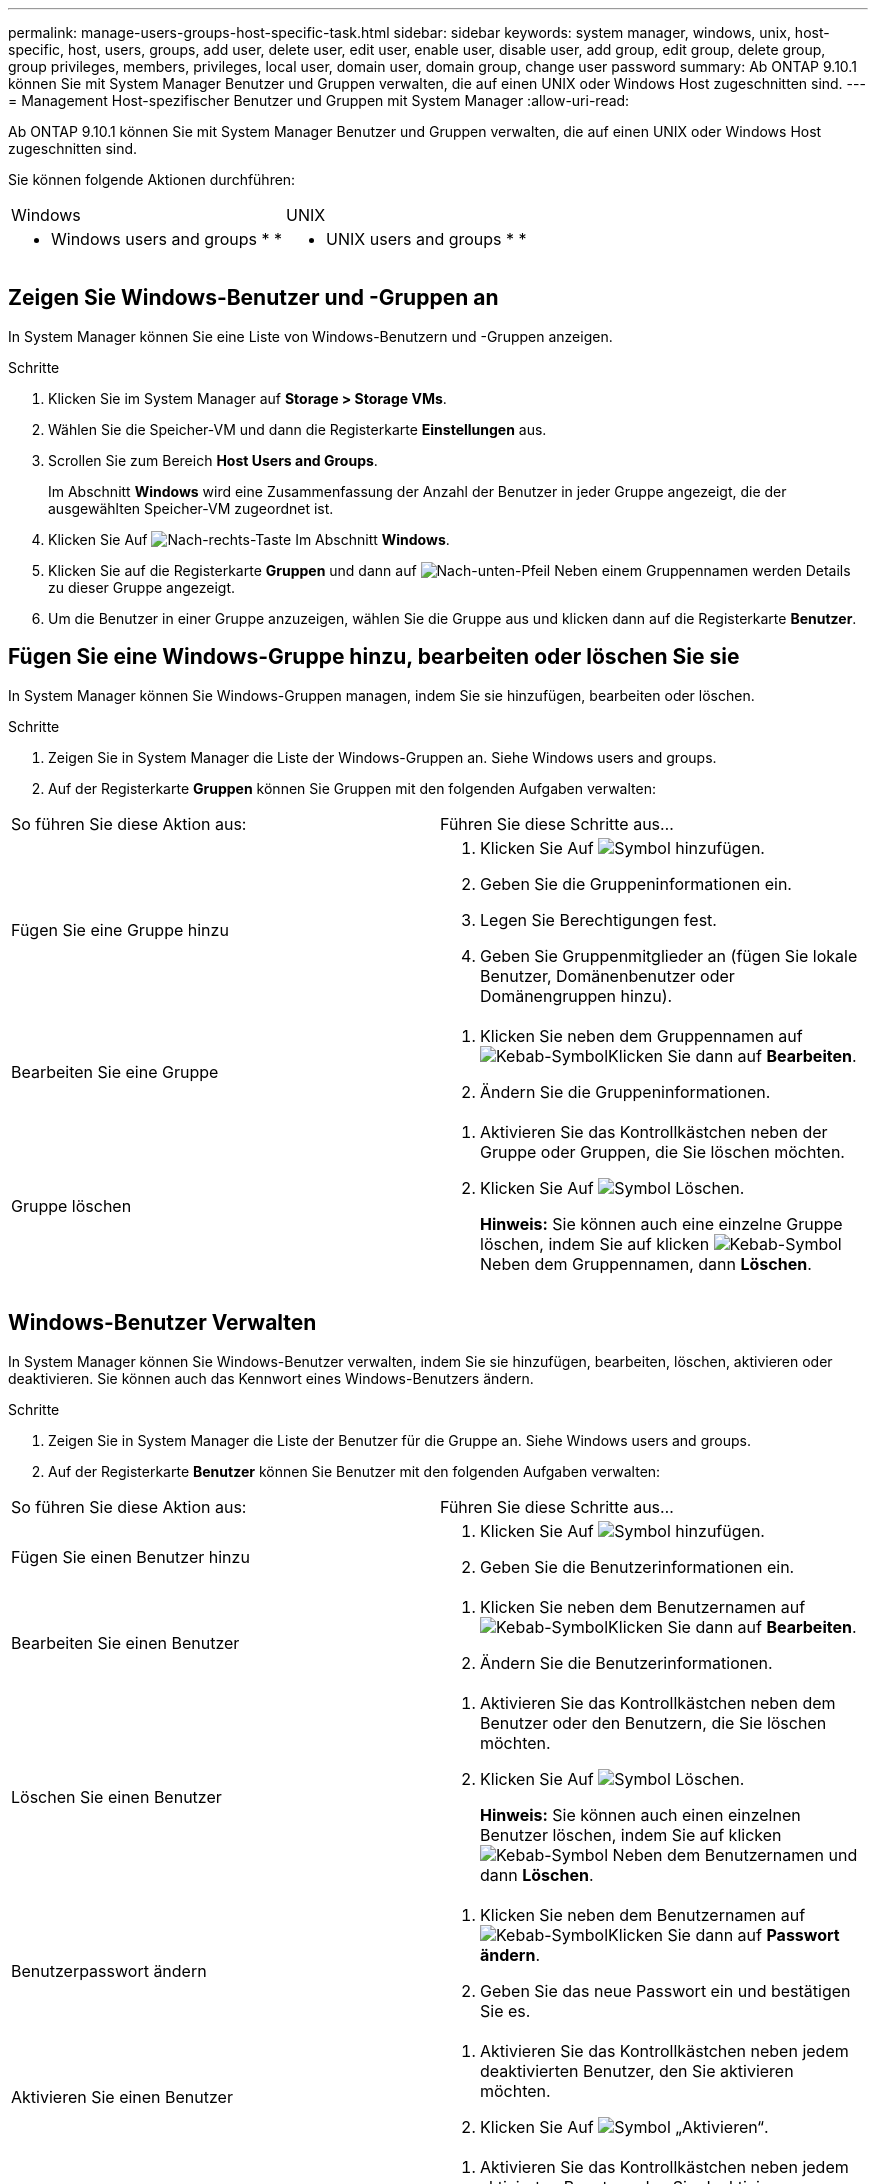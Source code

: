---
permalink: manage-users-groups-host-specific-task.html 
sidebar: sidebar 
keywords: system manager, windows, unix, host-specific, host, users, groups, add user, delete user, edit user, enable user, disable user, add group, edit group, delete group, group privileges, members, privileges, local user, domain user, domain group, change user password 
summary: Ab ONTAP 9.10.1 können Sie mit System Manager Benutzer und Gruppen verwalten, die auf einen UNIX oder Windows Host zugeschnitten sind. 
---
= Management Host-spezifischer Benutzer und Gruppen mit System Manager
:allow-uri-read: 


[role="lead"]
Ab ONTAP 9.10.1 können Sie mit System Manager Benutzer und Gruppen verwalten, die auf einen UNIX oder Windows Host zugeschnitten sind.

Sie können folgende Aktionen durchführen:

|===


| Windows | UNIX 


 a| 
*  Windows users and groups
* 
* 

 a| 
*  UNIX users and groups
* 
* 


|===


== Zeigen Sie Windows-Benutzer und -Gruppen an

In System Manager können Sie eine Liste von Windows-Benutzern und -Gruppen anzeigen.

.Schritte
. Klicken Sie im System Manager auf *Storage > Storage VMs*.
. Wählen Sie die Speicher-VM und dann die Registerkarte *Einstellungen* aus.
. Scrollen Sie zum Bereich *Host Users and Groups*.
+
Im Abschnitt *Windows* wird eine Zusammenfassung der Anzahl der Benutzer in jeder Gruppe angezeigt, die der ausgewählten Speicher-VM zugeordnet ist.

. Klicken Sie Auf image:icon_arrow.gif["Nach-rechts-Taste"] Im Abschnitt *Windows*.
. Klicken Sie auf die Registerkarte *Gruppen* und dann auf image:icon_dropdown_arrow.gif["Nach-unten-Pfeil"] Neben einem Gruppennamen werden Details zu dieser Gruppe angezeigt.
. Um die Benutzer in einer Gruppe anzuzeigen, wählen Sie die Gruppe aus und klicken dann auf die Registerkarte *Benutzer*.




== Fügen Sie eine Windows-Gruppe hinzu, bearbeiten oder löschen Sie sie

In System Manager können Sie Windows-Gruppen managen, indem Sie sie hinzufügen, bearbeiten oder löschen.

.Schritte
. Zeigen Sie in System Manager die Liste der Windows-Gruppen an. Siehe  Windows users and groups.
. Auf der Registerkarte *Gruppen* können Sie Gruppen mit den folgenden Aufgaben verwalten:


|===


| So führen Sie diese Aktion aus: | Führen Sie diese Schritte aus... 


 a| 
Fügen Sie eine Gruppe hinzu
 a| 
. Klicken Sie Auf image:icon_add.gif["Symbol hinzufügen"].
. Geben Sie die Gruppeninformationen ein.
. Legen Sie Berechtigungen fest.
. Geben Sie Gruppenmitglieder an (fügen Sie lokale Benutzer, Domänenbenutzer oder Domänengruppen hinzu).




 a| 
Bearbeiten Sie eine Gruppe
 a| 
. Klicken Sie neben dem Gruppennamen auf image:icon_kabob.gif["Kebab-Symbol"]Klicken Sie dann auf *Bearbeiten*.
. Ändern Sie die Gruppeninformationen.




 a| 
Gruppe löschen
 a| 
. Aktivieren Sie das Kontrollkästchen neben der Gruppe oder Gruppen, die Sie löschen möchten.
. Klicken Sie Auf image:icon_delete_with_can_white_bg.gif["Symbol Löschen"].
+
*Hinweis:* Sie können auch eine einzelne Gruppe löschen, indem Sie auf klicken image:icon_kabob.gif["Kebab-Symbol"] Neben dem Gruppennamen, dann *Löschen*.



|===


== Windows-Benutzer Verwalten

In System Manager können Sie Windows-Benutzer verwalten, indem Sie sie hinzufügen, bearbeiten, löschen, aktivieren oder deaktivieren. Sie können auch das Kennwort eines Windows-Benutzers ändern.

.Schritte
. Zeigen Sie in System Manager die Liste der Benutzer für die Gruppe an. Siehe  Windows users and groups.
. Auf der Registerkarte *Benutzer* können Sie Benutzer mit den folgenden Aufgaben verwalten:


|===


| So führen Sie diese Aktion aus: | Führen Sie diese Schritte aus... 


 a| 
Fügen Sie einen Benutzer hinzu
 a| 
. Klicken Sie Auf image:icon_add.gif["Symbol hinzufügen"].
. Geben Sie die Benutzerinformationen ein.




 a| 
Bearbeiten Sie einen Benutzer
 a| 
. Klicken Sie neben dem Benutzernamen auf image:icon_kabob.gif["Kebab-Symbol"]Klicken Sie dann auf *Bearbeiten*.
. Ändern Sie die Benutzerinformationen.




 a| 
Löschen Sie einen Benutzer
 a| 
. Aktivieren Sie das Kontrollkästchen neben dem Benutzer oder den Benutzern, die Sie löschen möchten.
. Klicken Sie Auf image:icon_delete_with_can_white_bg.gif["Symbol Löschen"].
+
*Hinweis:* Sie können auch einen einzelnen Benutzer löschen, indem Sie auf klicken image:icon_kabob.gif["Kebab-Symbol"] Neben dem Benutzernamen und dann *Löschen*.





 a| 
Benutzerpasswort ändern
 a| 
. Klicken Sie neben dem Benutzernamen auf image:icon_kabob.gif["Kebab-Symbol"]Klicken Sie dann auf *Passwort ändern*.
. Geben Sie das neue Passwort ein und bestätigen Sie es.




 a| 
Aktivieren Sie einen Benutzer
 a| 
. Aktivieren Sie das Kontrollkästchen neben jedem deaktivierten Benutzer, den Sie aktivieren möchten.
. Klicken Sie Auf image:icon-enable-with-symbol.gif["Symbol „Aktivieren“"].




 a| 
Deaktivieren von Benutzern
 a| 
. Aktivieren Sie das Kontrollkästchen neben jedem aktivierten Benutzer, den Sie deaktivieren möchten.
. Klicken Sie Auf image:icon-disable-with-symbol.gif["Symbol deaktivieren"].


|===


== Zeigen Sie UNIX-Benutzer und -Gruppen an

In System Manager können Sie eine Liste der UNIX Benutzer und Gruppen anzeigen.

.Schritte
. Klicken Sie im System Manager auf *Storage > Storage VMs*.
. Wählen Sie die Speicher-VM und dann die Registerkarte *Einstellungen* aus.
. Scrollen Sie zum Bereich *Host Users and Groups*.
+
Im Abschnitt *UNIX* wird eine Zusammenfassung der Anzahl der Benutzer in jeder Gruppe angezeigt, die der ausgewählten Speicher-VM zugeordnet ist.

. Klicken Sie Auf image:icon_arrow.gif["Nach-rechts-Taste"] Im Abschnitt * UNIX*.
. Klicken Sie auf die Registerkarte *Gruppen*, um Details zu dieser Gruppe anzuzeigen.
. Um die Benutzer in einer Gruppe anzuzeigen, wählen Sie die Gruppe aus und klicken dann auf die Registerkarte *Benutzer*.




== Fügen Sie eine UNIX-Gruppe hinzu, bearbeiten Sie sie oder löschen Sie sie

In System Manager können Sie UNIX-Gruppen managen, indem Sie sie hinzufügen, bearbeiten oder löschen.

.Schritte
. Zeigen Sie in System Manager die Liste der UNIX Gruppen an. Siehe  UNIX users and groups.
. Auf der Registerkarte *Gruppen* können Sie Gruppen mit den folgenden Aufgaben verwalten:


|===


| So führen Sie diese Aktion aus: | Führen Sie diese Schritte aus... 


 a| 
Fügen Sie eine Gruppe hinzu
 a| 
. Klicken Sie Auf image:icon_add.gif["Symbol hinzufügen"].
. Geben Sie die Gruppeninformationen ein.
. (Optional) Geben Sie zugeordnete Benutzer an.




 a| 
Bearbeiten Sie eine Gruppe
 a| 
. Wählen Sie die Gruppe aus.
. Klicken Sie Auf image:icon_edit.gif["Symbol bearbeiten"].
. Ändern Sie die Gruppeninformationen.
. (Optional) Benutzer hinzufügen oder entfernen.




 a| 
Gruppe löschen
 a| 
. Wählen Sie die Gruppe oder Gruppen aus, die Sie löschen möchten.
. Klicken Sie Auf image:icon_delete_with_can_white_bg.gif["Symbol Löschen"].


|===


== Verwalten von UNIX-Benutzern

In System Manager können Sie Windows-Benutzer verwalten, indem Sie sie hinzufügen, bearbeiten oder löschen.

.Schritte
. Zeigen Sie in System Manager die Liste der Benutzer für die Gruppe an. Siehe  UNIX users and groups.
. Auf der Registerkarte *Benutzer* können Sie Benutzer mit den folgenden Aufgaben verwalten:


|===


| So führen Sie diese Aktion aus: | Führen Sie diese Schritte aus... 


 a| 
Fügen Sie einen Benutzer hinzu
 a| 
. Klicken Sie Auf image:icon_add.gif["Symbol hinzufügen"].
. Geben Sie die Benutzerinformationen ein.




 a| 
Bearbeiten Sie einen Benutzer
 a| 
. Wählen Sie den Benutzer aus, den Sie bearbeiten möchten.
. Klicken Sie Auf image:icon_edit.gif["Symbol bearbeiten"].
. Ändern Sie die Benutzerinformationen.




 a| 
Löschen Sie einen Benutzer
 a| 
. Wählen Sie den Benutzer oder die Benutzer aus, die Sie löschen möchten.
. Klicken Sie Auf image:icon_delete_with_can_white_bg.gif["Symbol Löschen"].


|===